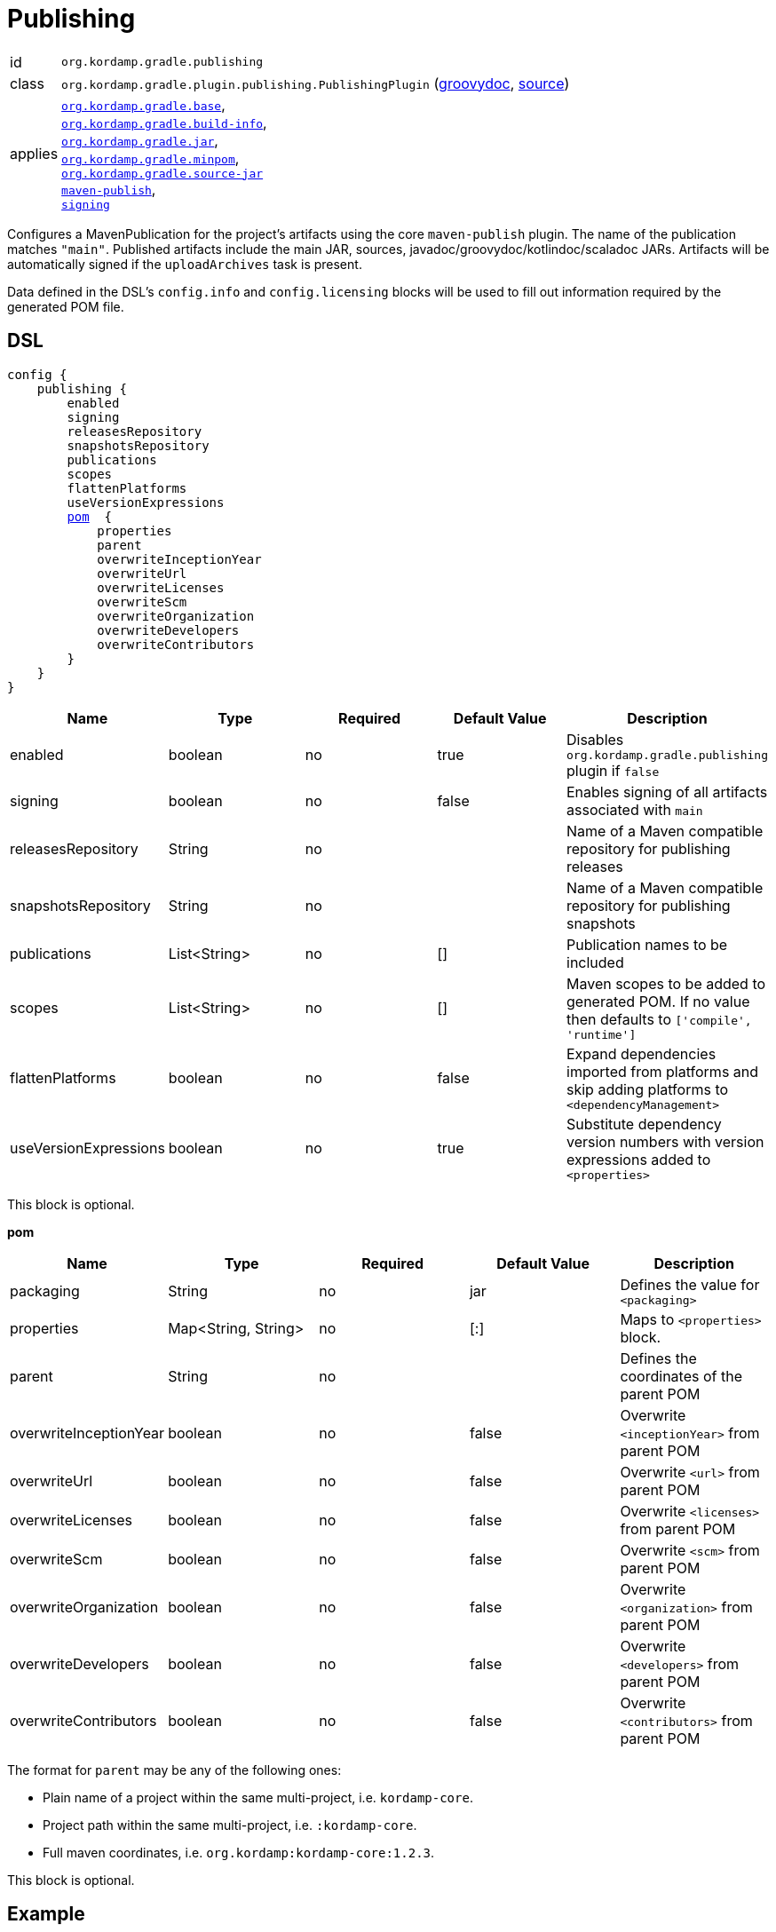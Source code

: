 
[[_org_kordamp_gradle_publishing]]
= Publishing

[horizontal]
id:: `org.kordamp.gradle.publishing`
class:: `org.kordamp.gradle.plugin.publishing.PublishingPlugin`
    (link:api/org/kordamp/gradle/plugin/publishing/PublishingPlugin.html[groovydoc],
     link:api-html/org/kordamp/gradle/plugin/publishing/PublishingPlugin.html[source])
applies:: `<<_org_kordamp_gradle_base,org.kordamp.gradle.base>>`, +
`<<_org_kordamp_gradle_buildinfo,org.kordamp.gradle.build-info>>`, +
`<<_org_kordamp_gradle_jar,org.kordamp.gradle.jar>>`, +
`<<_org_kordamp_gradle_minpom,org.kordamp.gradle.minpom>>`, +
`<<_org_kordamp_gradle_source,org.kordamp.gradle.source-jar>>` +
`link:https://docs.gradle.org/current/userguide/publishing_maven.html[maven-publish]`, +
`link:https://docs.gradle.org/current/userguide/signing_plugin.html[signing]`

Configures a MavenPublication for the project's artifacts using the core `maven-publish` plugin.
The name of the publication matches `"main"`. Published artifacts include the main JAR, sources,
javadoc/groovydoc/kotlindoc/scaladoc JARs.  Artifacts will be automatically signed if the `uploadArchives` task is present.

Data defined in the DSL's `config.info` and `config.licensing` blocks will be used to fill out information required by the
generated POM file.

[[_org_kordamp_gradle_publishing_dsl]]
== DSL

[source,groovy]
[subs="+macros"]
----
config {
    publishing {
        enabled
        signing
        releasesRepository
        snapshotsRepository
        publications
        scopes
        flattenPlatforms
        useVersionExpressions
        <<_publishing_pom,pom>>  {
            properties
            parent
            overwriteInceptionYear
            overwriteUrl
            overwriteLicenses
            overwriteScm
            overwriteOrganization
            overwriteDevelopers
            overwriteContributors
        }
    }
}
----

[options="header", cols="5*"]
|===
| Name                  | Type         | Required | Default Value | Description
| enabled               | boolean      | no       | true          | Disables `org.kordamp.gradle.publishing` plugin if `false`
| signing               | boolean      | no       | false         | Enables signing of all artifacts associated with `main`
| releasesRepository    | String       | no       |               | Name of a Maven compatible repository for publishing releases
| snapshotsRepository   | String       | no       |               | Name of a Maven compatible repository for publishing snapshots
| publications          | List<String> | no       | []            | Publication names to be included
| scopes                | List<String> | no       | []            | Maven scopes to be added to generated POM. If no value then defaults to `['compile', 'runtime']`
| flattenPlatforms      | boolean      | no       | false         | Expand dependencies imported from platforms and skip adding platforms to `<dependencyManagement>`
| useVersionExpressions | boolean      | no       | true          | Substitute dependency version numbers with version expressions added to `<properties>`
|===

This block is optional.

[[_publishing_pom]]
*pom*

[options="header", cols="5*"]
|===
| Name                   | Type                | Required | Default Value | Description
| packaging              | String              | no       | jar           | Defines the value for `<packaging>`
| properties             | Map<String, String> | no       | [:]           | Maps to `<properties>` block.
| parent                 | String              | no       |               | Defines the coordinates of the parent POM
| overwriteInceptionYear | boolean             | no       | false         | Overwrite `<inceptionYear>` from parent POM
| overwriteUrl           | boolean             | no       | false         | Overwrite `<url>` from parent POM
| overwriteLicenses      | boolean             | no       | false         | Overwrite `<licenses>` from parent POM
| overwriteScm           | boolean             | no       | false         | Overwrite `<scm>` from parent POM
| overwriteOrganization  | boolean             | no       | false         | Overwrite `<organization>` from parent POM
| overwriteDevelopers    | boolean             | no       | false         | Overwrite `<developers>` from parent POM
| overwriteContributors  | boolean             | no       | false         | Overwrite `<contributors>` from parent POM
|===

The format for `parent` may be any of the following ones:

 * Plain name of a project within the same multi-project, i.e. `kordamp-core`.
 * Project path within the same multi-project, i.e. `:kordamp-core`.
 * Full maven coordinates, i.e. `org.kordamp:kordamp-core:1.2.3`.

This block is optional.

[[_org_kordamp_gradle_publishing_example]]
== Example

Publishing signed artifacts to Maven Central.

[source,groovy]
.build.gradle
----
config {
    info {
        repositories {
            repository {
                name = 'mavenRelease'
                url  = 'https://oss.sonatype.org/service/local/staging/deploy/maven2/'
                credentials {
                    username = ...
                    password = ...
                }
            }
            repository {
                name = 'mavenSnapshot'
                url  = 'https://oss.sonatype.org/content/repositories/snapshots/'
                credentials {
                    username = ...
                    password = ...
                }
            }
        }
    }

    publishing {
        signing = true
        releasesRepository  = 'mavenRelease'
        snapshotsRepository = 'mavenSnapshot'
    }
}
----

[[_org_kordamp_gradle_publishing_tasks]]
== Tasks

[[_task_publication_settings]]
=== PublicationSettings

Display publication configuration

[horizontal]
Name:: publicationSettings
Type:: `org.kordamp.gradle.plugin.publishing.PublicationSettingsTask`

.Options
[horizontal]
absolute:: Should paths be printed as absolutes or not. Defaults to 'false' (OPTIONAL).
publication:: The publication to generate the report for.
publications:: The publications to generate the report for.

You may specify either of the two, be advised that `publications` has precedence over `publication`. All publications will be displayed
if neither of these options is specified.

[[_org_kordamp_gradle_publishing_rules]]
== Rules

=== Publications

[horizontal]
Pattern:: <PublicationName>PublicationSettings
Type:: `org.kordamp.gradle.plugin.publishing.PublicationSettingsTask`
